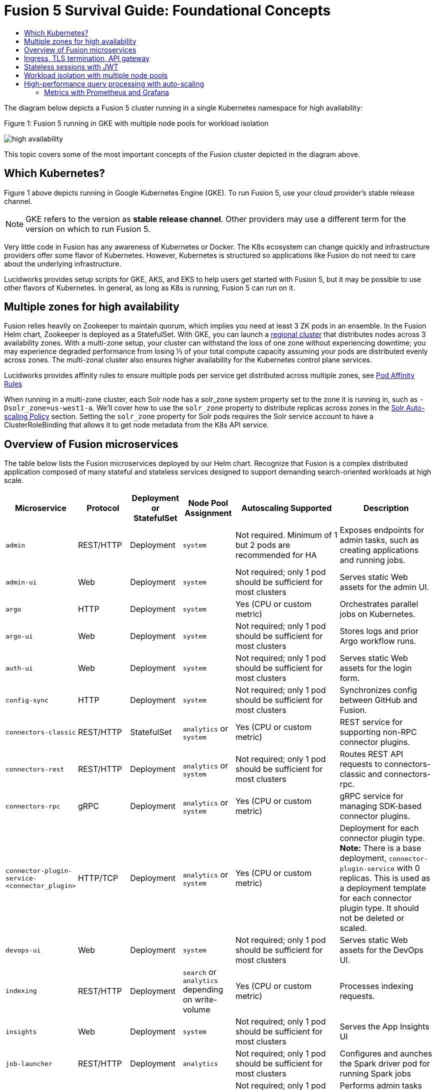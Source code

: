 = Fusion 5 Survival Guide: Foundational Concepts
:toc:
:toclevels: 3
:toc-title:

// tag::body[]

//tag::intro[]
The diagram below depicts a Fusion 5 cluster running in a single Kubernetes namespace for high availability:

//tag::fig1[]
[[fig1]]
.Figure 1: Fusion 5 running in GKE with multiple node pools for workload isolation

image:https://github.com/lucidworks/fusion-cloud-native/blob/master/survival_guide/high-availability.png?raw=true[]
//end::fig1[]

//end::intro[]

This topic covers some of the most important concepts of the Fusion cluster depicted in the diagram above.

== Which Kubernetes?

//tag::which[]

Figure 1 above depicts running in Google Kubernetes Engine (GKE). To run Fusion 5, use your cloud provider's stable release channel.

NOTE: GKE refers to the version as *stable release channel*. Other providers may use a different term for the version on which to run Fusion 5. 

Very little code in Fusion has any awareness of Kubernetes or Docker. The K8s ecosystem can change quickly and infrastructure providers offer some flavor of Kubernetes. However, Kubernetes is structured so applications like Fusion do not need to care about the underlying infrastructure. 

Lucidworks provides setup scripts for GKE, AKS, and EKS to help users get started with Fusion 5, but it may be possible to use other flavors of Kubernetes. In general, as long as K8s is running, Fusion 5 can run on it.

//end::which[]

== Multiple zones for high availability

//tag::ha[]

Fusion relies heavily on Zookeeper to maintain quorum, which implies you need at least 3 ZK pods in an ensemble. In the Fusion Helm chart, Zookeeper is deployed as a StatefulSet. With GKE, you can launch a link:https://cloud.google.com/kubernetes-engine/docs/concepts/regional-clusters[regional cluster^] that distributes nodes across 3 availability zones. With a multi-zone setup, your cluster can withstand the loss of one zone without experiencing downtime; you may experience degraded performance from losing ⅓ of your total compute capacity assuming your pods are distributed evenly across zones. The multi-zonal cluster also ensures higher availability for the Kubernetes control plane services.

Lucidworks provides affinity rules to ensure multiple pods per service get distributed across multiple zones, see
ifdef::env-github[]
link:3_operations.adoc#pod-affinity-rules[Pod Affinity Rules].
endif::[]
ifndef::env-github[]
link:/how-to/configure-pod-affinity.html[Pod Affinity Rules]
endif::[]

When running in a multi-zone cluster, each Solr node has a solr_zone system property set to the zone it is running in, such as `-Dsolr_zone=us-west1-a`. We'll cover how to use the `solr_zone` property to distribute replicas across zones in the
ifdef::env-github[]
link:2_planning.adoc#solr-autoscaling[Solr Auto-scaling Policy]
endif::[]
ifndef::env-github[]
link:/how-to/deploy-fusion-at-scale.html#7-solr-auto-scaling-policy[Solr Auto-scaling Policy]
endif::[]
section. Setting the `solr_zone` property for Solr pods requires the Solr service account to have a ClusterRoleBinding that allows it to get node metadata from the K8s API service.

//end::ha[]

== Overview of Fusion microservices

//tag::microservices[]

The table below lists the Fusion microservices deployed by our Helm chart. Recognize that Fusion is a complex distributed application composed of many stateful and stateless services designed to support demanding search-oriented workloads at high scale.

[cols="1a,1,1,1a,2,2",options="header"]
|===
|Microservice |Protocol |Deployment or StatefulSet |Node Pool Assignment |Autoscaling Supported |Description

|`admin` |REST/HTTP |Deployment |`system` |Not required. Minimum of 1 but 2 pods are recommended for HA |Exposes endpoints for admin tasks, such as creating applications and running jobs.

|`admin-ui` |Web |Deployment |`system` |Not required; only 1 pod should be sufficient for most clusters |Serves static Web assets for the admin UI.

|`argo` |HTTP |Deployment |`system` |Yes (CPU or custom metric) |Orchestrates parallel jobs on Kubernetes.

|`argo-ui` |Web |Deployment |`system` |Not required; only 1 pod should be sufficient for most clusters |Stores logs and prior Argo workflow runs.

|`auth-ui` |Web |Deployment |`system` |Not required; only 1 pod should be sufficient for most clusters |Serves static Web assets for the login form.

|`config-sync` |HTTP |Deployment |`system` |Not required; only 1 pod should be sufficient for most clusters |Synchronizes config between GitHub and Fusion.

|`connectors-classic` |REST/HTTP |StatefulSet |`analytics` or `system` |Yes (CPU or custom metric) |REST service for supporting non-RPC connector plugins.

|`connectors-rest` |REST/HTTP |Deployment |`analytics` or `system` |Not required; only 1 pod should be sufficient for most clusters |Routes REST API requests to connectors-classic and connectors-rpc.

|`connectors-rpc` |gRPC |Deployment |`analytics` or `system` |Yes (CPU or custom metric) |gRPC service for managing SDK-based connector plugins.

|`connector-plugin-service-<connector_plugin>` | HTTP/TCP |Deployment |`analytics` or `system` |Yes (CPU or custom metric) | Deployment for each connector plugin type. *Note:* There is a base deployment, `connector-plugin-service` with 0 replicas. This is used as a deployment template for each connector plugin type. It should not be deleted or scaled.

|`devops-ui` |Web |Deployment |`system` |Not required; only 1 pod should be sufficient for most clusters |Serves static Web assets for the DevOps UI.

|`indexing` |REST/HTTP |Deployment |`search` or `analytics` depending on write-volume |Yes (CPU or custom metric) |Processes indexing requests.

|`insights` |Web |Deployment |`system` |Not required; only 1 pod should be sufficient for most clusters |Serves the App Insights UI

|`job-launcher` |REST/HTTP |Deployment |`analytics` |Not required; only 1 pod should be sufficient for most clusters |Configures and aunches the Spark driver pod for running Spark jobs

|`job-rest-server` |REST/HTTP |Deployment |`analytics` |Not required; only 1 pod should be sufficient for most clusters |Performs admin tasks for creating and running Spark jobs.

|`jupyter` |HTTP |Deployment |`analytics` |Not required; only 1 pod should be sufficient for most clusters |Jupyter notebook for ad hoc analytics and visualization.

|`logstash` |HTTP |StatefulSet |`system` |Not required. Minimum of 1 but 2 pods are recommended for HA |Collects logs from the other microservices and either indexes into system_logs or ships them to an external service like Elastic

|`milvus` |REST/HTTP |Deployment |`analytics` or `system`| Not required; only 1 pod should be sufficient for most clusters |Dense Vector Search Engine for ML models active.

|`milvus-mysql` |REST/HTTP |Deployment |`analytics` or `system` |Not required; only 1 pod should be sufficient for most clusters |Handles metadata for Milvus service active.

|`ml-model-service` |REST/HTTP and gRPC |Deployment |`search` |Yes (CPU or custom metric) |Exposes gRPC endpoints for generating predictions from ML models.

|`pm-ui` |Web |Deployment  |`system` |Not required; only 1 pod should be sufficient for most clusters |Serves static Web assets for the Predictive Merchandiser app.

|`proxy` / `api-gateway` |HTTP |Deployment |`search` |Not required. Minimum of 1 but 2 pods are recommended for HA |Performs authentication, authorization, and traffic routing.

|`pulsar-bookkeeper` |HTTP |StatefulSet | `search` | Atleast 3 nodes in HA, you need to run 3 or 5 to ensure a quorum | Write Ahead Log (WAL) used for persistent message storage.

|`pulsar-broker` |HTTP and TCP | Deployment | `search`  | Atleast 3 nodes in HA | Contains REST API for managing administration and dispatcher for handling all message transfers.

|`query` |REST/HTTP |Deployment |`search` |Yes (CPU or custom metric) |Processes query requests.

|`rules-ui` |Web |Deployment |`system` |Not required; only 1 pod should be sufficient for most clusters |Serves static Web assets for the Rules UI.

|`seldon-ambassador` |Web |Deployment |`system` |Not required. Minimum of 1 but 2 pods are recommended for HA  |Load balancing and proxy for Seldon Core deployments.

|`seldon-core` |REST/GRPC |Deployment |`system` |Yes (CPU or custom metric) |Serves models built in any model building framework.

|`seldon-webhook-service` |Web  |Deployment |`system` |Not required; only 1 pod should be sufficient for most clusters |Maintains Seldon Core deployments for ML model serving active.

|`solr` |HTTP |StatefulSet |At least 3 nodes in `search`, 2 in `analytics`, and 2 in `system` |Yes (CPU or custom metric) |Search engine.

|`spark-driver` |n/a |single pod per job |`analytics` or dedicated Node Pool for Spark jobs |1 per job |Launched by the job-launcher to run a Spark job

|`spark-executor` |n/a |one or more pods launched by the Spark driver for executing job tasks |`analytics` or dedicated Node Pool for Spark jobs |depends on job configuration; controlled by the spark.executor.instances setting |Executes tasks for a Spark job

|`sql-service` |REST/HTTP and JDBC |Deployment |`analytics` |Not required; only 1 pod should be sufficient for most clusters |Performs admin tasks for creating and managing SQL catalog assets.

Exposes a JDBC endpoint for the SQL service.

|`templating` |Web |Deployment |`system` |Not required; only 1 pod should be sufficient for most clusters |Retrieves and renders Predictive Merchandiser templates.

|`webapps` |REST/HTTP |Deployment |`system` |Not required; only 1 pod should be sufficient for most clusters |Serves App Studio-based Web apps.

|`zookeeper` |TCP |StatefulSet |`system` |No, you need to run 1,3, or 5 Zookeeper pods to ensure a quorum; HPA should not be used for scaling ZK |Stores centralized configuration and performs distributed coordination tasks.

|===

//end::microservices[]

== Ingress, TLS termination, API gateway

//tag::ingress[]

All external access to Fusion services should be routed through the Fusion proxy service, which serves as an API gateway and provides authentication and authorization. The most common approach is to set up a link:https://kubernetes.io/docs/concepts/services-networking/ingress/[Kubernetes Ingress^] that routes requests to Fusion services to the proxy service as shown in the example ingress definition below. Moreover, it is also common to do link:https://cloud.google.com/load-balancing/docs/https/#tls_support[TLS termination^] at the Ingress so that all traffic to/from the K8s cluster is encrypted but internal requests happen over unencrypted HTTP.

```
apiVersion: v1
items:
- apiVersion: extensions/v1beta1
  kind: Ingress
  metadata:
    annotations:
      ...
    labels:
      ...
    name: <RELEASE>-api-gateway
    namespace: <NAMESPACE>
  spec:
    rules:
    - host: <HOSTNAME>
      http:
        paths:
        - backend:
            serviceName: proxy
            servicePort: 6764
          path: "/*"
    tls:
    - hosts:
      - <HOSTNAME>
      secretName: <RELEASE>-api-gateway-tls-secret
  status:
    loadBalancer:
      ingress:
      - ip: <SOME_IP>
```

If running on GKE or AKS, the setup scripts in the `fusion-cloud-native` repo provide the option to create the link:https://github.com/lucidworks/fusion-cloud-native#gke-ingress-and-tls[Ingress and TLS cert^] (using Let's Encrypt). Otherwise, refer your specific K8s provider's documentation on creating an Ingress and TLS certificate.

//end::ingress[]

== Stateless sessions with JWT

//tag::jwt[]

The Fusion API gateway requires incoming requests to be authenticated. The gateway supports a number of authentication mechanisms, including SAML, OIDC, basic auth, and Kerberos. Once authenticated, the gateway issues a JWT and returns it in the `id` cookie. Client applications will get the best performance by using the `id` cookie (or JWT Authorization header) instead of using Basic Auth for every query request because hashing a password is CPU intensive and slow by design (we use link:https://en.wikipedia.org/wiki/Bcrypt[bcrypt^]), whereas verifying a JWT is fast and safe to cache. We show an example of this in
ifdef::env-github[]
link:3_operations.adoc#use-gatling-to-run-query-performance-load-tests[Query Load Tests with Gatling^],
endif::[]
ifndef::env-github[]
link:/how-to/configure-replicas-and-hpa.html#use-gatling-to-run-query-performance--load-tests[Query Load Tests with Gatling],
endif::[]
including how to refresh the JWT before it expires.

All Fusion services require requests to include a JWT to identify the caller.

//end::jwt[]

== Workload isolation with multiple node pools

//tag::workload-isolation[]

You can run all Fusion services on a single link:https://cloud.google.com/kubernetes-engine/docs/concepts/node-pools[Node Pool^] and Kubernetes will do its best to balance resource utilization across the nodes. However, Lucidworks recommends defining multiple link:https://cloud.google.com/kubernetes-engine/docs/concepts/node-pools[Node Pools^] to separate services into "workload partitions" based on the type of traffic a service receives. Specifically, the Fusion Helm chart supports three optional partitions: *search*, *analytics*, and *system*. Workload isolation with Node Pools allows you to optimize resource utilization across the cluster to achieve better scalability, balance, and minimize infrastructure costs. It also helps with monitoring as you have better control over the traffic handled by each node in the cluster. To use this feature, you must define separate NodePools in your Kubernetes cluster ahead of time.

.search

As depicted in
ifdef::env-github[]
link:#fig1[Figure 1],
endif::[]
ifndef::env-github[]
link:/fusion-server/{version}/concepts/deployment/index.html#fig1[Figure 1],
endif::[]
the *search* partition hosts the API gateway (aka proxy), query pipelines, ML model service, and a Solr StatefulSet that hosts collections that support high volume, low-latency reads, such as your primary search collection and the signals_aggr collection which serves signal boosting lookups during query execution. The search partition is where you want to invest in better hardware, such as using nodes with SSDs for better query performance; typically, SSDs would not be needed for analytics nodes. The services deployed in the search partition often have Horizontal Pod Autoscalers (HPA) configured. We'll cover how to configure the HPA for search-oriented services in
ifdef::env-github[]
link:3_operations.adoc#multiple-replicas-and-horizontal-pod-auto-scaling[Multiple replicas and horizontal pod auto-scaling].
endif::[]
ifndef::env-github[]
link:/how-to/configure-replicas-and-hpa.html[Configure Replicas and Horizontal Pod Auto-Scaling].
endif::[]

When using multiple node pools to isolate / partition workloads, the Fusion Helm chart defines multiple StatefulSets for Solr. Each Solr StatefulSet uses the same Zookeeper connect string so are considered to be in the same Solr cluster; the partitioning of collections based on workload and zone is done with a Solr auto-scaling policy. The auto-scaling policy also ensures replicas get placed evenly between multiple availability zones (typically 3 for HA) so that your Fusion cluster can withstand the loss of one AZ and remain operational.

.analytics

The *analytics* partition hosts the Spark driver & executor pods, Spark job management services (job-rest-service and job-launcher), index pipelines, and a Solr StatefulSet for hosting analytics-oriented collections, such as the signals collection. The signals collection typically experiences high write volume (to track user activity) and batch-oriented read requests from Spark jobs that do large table scans on the collection throughout the day. In addition, the analytics Solr pods may have different resource settings than the search Solr pods, i.e. you don't need as much memory for these as they're not serving facet queries and other memory intensive workloads in Solr.

TIP: When running in GKE, separating the Spark driver and executor pods into a dedicated Node Pool backed by preemptible nodes is a common pattern for reducing costs while increasing the compute capacity for running Spark jobs. You can also do this on EKS with spot instances. We'll cover this approach in more detail in the
ifdef::env-github[]
link:3_operations.adoc#spark-ops[Spark Ops]
endif::[]
ifndef::env-github[]
link:3_operations.adoc#spark-ops[Spark Ops]
endif::[]
section.

.system

The *system* partition hosts all other Fusion services, such as the various stateless UI services (e.g. rules-ui), Prometheus/Grafana, as well as Solr pods hosting system collections like `system_blobs`. Lucidworks recommends running your Zookeeper ensemble in the system partition.

The analytics, search, and system partitions are simply a recommended starting point--you can extend upon this model to refine your pod allocation by adding more Node Pools as needed. For instance, running Spark jobs on a dedicated pool of preemptible nodes is a pattern we've had great success with in our own K8s clusters at Lucidworks.

//end::workload-isolation[]

== High-performance query processing with auto-scaling

//tag::auto-scaling[]

To further illustrate key concepts about the Fusion 5 architecture, let's walk through how query execution works and the various microservices involved. There are two primary take-aways from this section. First, there are a number of microservices involved in query execution, which illustrates the value and importance of having a robust orchestration layer like Kubernetes. Second, Fusion comes well-configured out of the box so you don't have to worry about configuring all the details depicted in the diagram below:

[[fig2]]
.Figure 2: Fusion query execution

image:https://github.com/lucidworks/fusion-cloud-native/blob/master/survival_guide/query-execution.png?raw=true[]
At point A (far right), background Spark jobs aggregate signals to power the signal boosting stage and analyze signals for query rewriting (head/tail, synonym detection, and so on). At point B, Fusion uses a link:https://lucene.apache.org/solr/guide/8_3/solrcloud-autoscaling-overview.html[Solr auto-scaling policy^] in conjunction with K8s node pools to govern replica placement for various Fusion collections. For instance, to support high performance query traffic, we typically place the primary collection together with sidecar collections for query rewriting, signal boosting, and rules matching. Solr pods supporting high volume, low-latency reads are backed by a HPA linked to CPU or custom metrics in Prometheus. Fusion services store configuration, such as query pipeline definitions, in Zookeeper (point C lower left).

At point 1, (far left), a query request comes into the cluster via a link:https://cloud.google.com/kubernetes-engine/docs/concepts/ingress[Kubernetes Ingress^]. The Ingress is configured to route requests to the Fusion API Gateway service. The gateway performs authentication and authorization to ensure the user has the correct permissions to execute the query. The Fusion API Gateway load-balances requests across multiple query pipeline services using native Kubernetes service discovery (point 2).

The gateway issues a JWT to be sent to downstream services (point 3 in the diagram); this diagram is from the perspective of a request. An internal JWT holds identifying information about a user including their roles and permissions to allow Fusion services to perform fine-grained authorization. The JWT is returned as a Set-Cookie header to improve performance of subsequent requests. Alternatively, API requests can use the `/oauth2/token` endpoint in the Gateway to get the JWT using OAuth2 semantics.

At point 4, the query service executes the pipeline stages to enrich the query before sending it to the primary collection. Typically, this involves a number of lookups to sidecar collections, such as the `<app>_query_rewrite` collection to perform spell correction, synonym expansion, and rules matching. Your query pipeline may also call out to the Fusion ML Model service to generate predictions, such as to determine query intent. The ML Model service may also use an HPA tied to CPU to scale out as needed to support desired QPS (point 5 in the diagram).

After executing the query the primary collection, Fusion generates a *response* signal to track query request parameters and Solr response metrics, such as `numFound` and `qTime` (point 6). Raw signals are stored in the *signals* collection, which typically runs in the analytics partition in order to support high-volume writes.

Behind the scenes, every Fusion microservice exposes detailed metrics. Prometheus scrapes the metrics using pod annotations. The query microservice exposes per stage metrics to help understand query performance (point 7). Moreover, every Fusion service ships logs to Logstash, which can be configured to index log messages into the system_logs collection in Solr or to an external service like Elastic (point 8).

//end::auto-scaling[]

=== Metrics with Prometheus and Grafana

// tag::metrics[]
The following diagram depicts how metrics work in a Fusion cluster:

image:https://raw.githubusercontent.com/lucidworks/fusion-cloud-native/master/survival_guide/metrics.png[]

Notice in the diagram that Prometheus pulls (or "scrapes") metrics from Fusion services. Prometheus identifies which services to pull metrics from using pod annotations.  This is done for you when you
ifdef::env-github[]
// github link:
link:2_planning.adoc#custom-values[create a custom values YAML file].
endif::[]
ifndef::env-github[]
link:TBD[create a custom values YAML file].
endif::[]
After that you, can edit your custom values YAML to enable or disable metrics for specific services.

For instance, to enable metrics for the Fusion `query-pipeline` service, you add the following pod annotations for the query service in the custom values YAML file:

[source,yaml]
----
query-pipeline:
  ...
  pod:
    annotations:
      prometheus.io/port: "8787"
      prometheus.io/scrape: "true"
      prometheus.io/path: "/actuator/prometheus"
----

// end::metrics[]

// end::body[]
